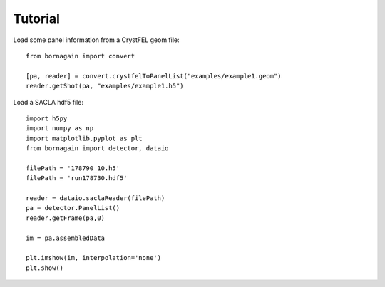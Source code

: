 Tutorial
********


Load some panel information from a CrystFEL geom file::

    from bornagain import convert
    
    [pa, reader] = convert.crystfelToPanelList("examples/example1.geom")
    reader.getShot(pa, "examples/example1.h5")

Load a SACLA hdf5 file::

	import h5py
	import numpy as np
	import matplotlib.pyplot as plt
	from bornagain import detector, dataio
	
	filePath = '178790_10.h5'
	filePath = 'run178730.hdf5'
	
	reader = dataio.saclaReader(filePath)
	pa = detector.PanelList()
	reader.getFrame(pa,0)
	
	im = pa.assembledData
	
	plt.imshow(im, interpolation='none')
	plt.show()
	
